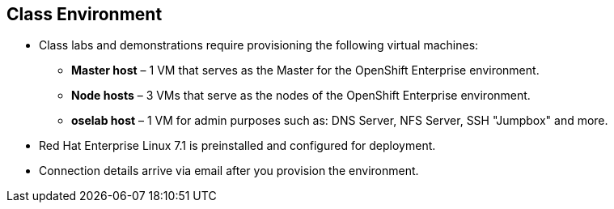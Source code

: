 == Class Environment
:noaudio:

* Class labs and demonstrations require provisioning the following virtual machines:
** *Master host* – 1 VM that serves as the Master for the OpenShift Enterprise environment.
** *Node hosts* – 3 VMs that serve as the nodes of the OpenShift Enterprise environment.
** *oselab host* – 1 VM for admin purposes such as: DNS Server, NFS Server,
SSH "Jumpbox" and more.
* Red Hat Enterprise Linux 7.1 is preinstalled and configured for deployment.
* Connection details arrive via email after you provision the environment.


ifdef::showscript[]

=== Transcript

This class uses a cloud-based environment. You will provision the following
hosts for your OpenShift Enterprise environment: A single Master host, three
Node hosts (One will be dedicated for Infrastructure components), and an admin
host to act as our DNS Server, NFS Server and SSH "Jumpback"

Red Hat Enterprise Linux is preinstalled and configured for deployment.

After you provision the environment, you should receive connection details via
email. This can take a few minutes, check your spam folder if you do not receive
the email within 10 minutes of environment provisioning request.


endif::showscript[]
